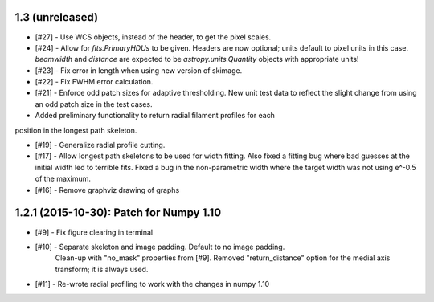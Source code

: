 
1.3 (unreleased)
----------------
- [#27] - Use WCS objects, instead of the header, to get the pixel scales.
- [#24] - Allow for `fits.PrimaryHDUs` to be given. Headers are now optional; units default to pixel units in this case. `beamwidth` and `distance` are expected to be `astropy.units.Quantity` objects with appropriate units!
- [#23] - Fix error in length when using new version of skimage.
- [#22] - Fix FWHM error calculation.

- [#21] - Enforce odd patch sizes for adaptive thresholding. New unit test data to reflect the slight change from using an odd patch size in the test cases.

- Added preliminary functionality to return radial filament profiles for each
position in the longest path skeleton.

- [#19] - Generalize radial profile cutting.

- [#17] - Allow longest path skeletons to be used for width fitting. Also fixed a fitting bug where bad guesses at the initial width led to terrible fits. Fixed a bug in the non-parametric width where the target width was not using e^-0.5 of the maximum.

- [#16] - Remove graphviz drawing of graphs


1.2.1 (2015-10-30): Patch for Numpy 1.10
----------------------------------------

- [#9] - Fix figure clearing in terminal

- [#10] - Separate skeleton and image padding. Default to no image padding.
          Clean-up with "no_mask" properties from [#9]. Removed
          "return_distance" option for the medial axis transform; it is always
          used.
- [#11] - Re-wrote radial profiling to work with the changes in numpy 1.10